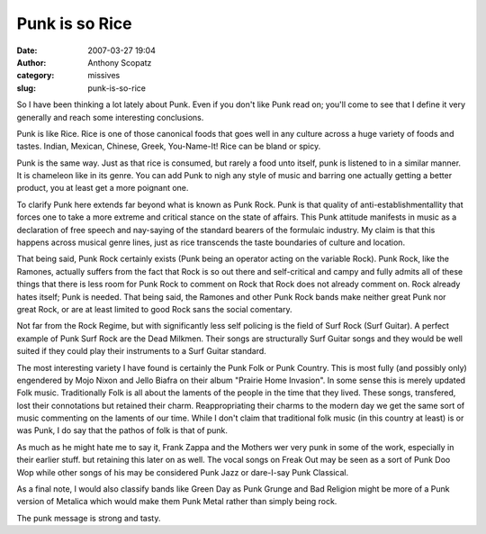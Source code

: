 Punk is so Rice
###############
:date: 2007-03-27 19:04
:author: Anthony Scopatz
:category: missives
:slug: punk-is-so-rice

So I have been thinking a lot lately about Punk. Even if you don't like
Punk read on; you'll come to see that I define it very generally and
reach some interesting conclusions.

Punk is like Rice. Rice is one of those canonical foods that goes well
in any culture across a huge variety of foods and tastes. Indian,
Mexican, Chinese, Greek, You-Name-It! Rice can be bland or spicy.

Punk is the same way. Just as that rice is consumed, but rarely a food
unto itself, punk is listened to in a similar manner. It is chameleon
like in its genre. You can add Punk to nigh any style of music and
barring one actually getting a better product, you at least get a more
poignant one.

To clarify Punk here extends far beyond what is known as Punk Rock. Punk
is that quality of anti-establishmentallity that forces one to take a
more extreme and critical stance on the state of affairs. This Punk
attitude manifests in music as a declaration of free speech and
nay-saying of the standard bearers of the formulaic industry. My claim
is that this happens across musical genre lines, just as rice transcends
the taste boundaries of culture and location.

That being said, Punk Rock certainly exists (Punk being an operator
acting on the variable Rock). Punk Rock, like the Ramones, actually
suffers from the fact that Rock is so out there and self-critical and
campy and fully admits all of these things that there is less room for
Punk Rock to comment on Rock that Rock does not already comment on. Rock
already hates itself; Punk is needed. That being said, the Ramones and
other Punk Rock bands make neither great Punk nor great Rock, or are at
least limited to good Rock sans the social comentary.

Not far from the Rock Regime, but with significantly less self policing
is the field of Surf Rock (Surf Guitar). A perfect example of Punk Surf
Rock are the Dead Milkmen. Their songs are structurally Surf Guitar
songs and they would be well suited if they could play their instruments
to a Surf Guitar standard.

The most interesting variety I have found is certainly the Punk Folk or
Punk Country. This is most fully (and possibly only) engendered by Mojo
Nixon and Jello Biafra on their album "Prairie Home Invasion". In some
sense this is merely updated Folk music. Traditionally Folk is all about
the laments of the people in the time that they lived. These songs,
transfered, lost their connotations but retained their charm.
Reappropriating their charms to the modern day we get the same sort of
music commenting on the laments of our time. While I don't claim that
traditional folk music (in this country at least) is or was Punk, I do
say that the pathos of folk is that of punk.

As much as he might hate me to say it, Frank Zappa and the Mothers wer
very punk in some of the work, especially in their earlier stuff. but
retaining this later on as well. The vocal songs on Freak Out may be
seen as a sort of Punk Doo Wop while other songs of his may be
considered Punk Jazz or dare-I-say Punk Classical.

As a final note, I would also classify bands like Green Day as Punk
Grunge and Bad Religion might be more of a Punk version of Metalica
which would make them Punk Metal rather than simply being rock.

The punk message is strong and tasty.

